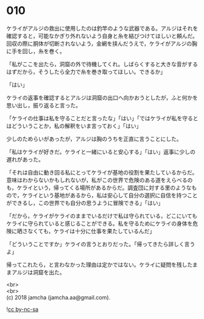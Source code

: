 #+OPTIONS: toc:nil
#+OPTIONS: \n:t

* 010

  ケライがアルジの救出に使用したのは釣竿のような武器である。アルジはそれを確認すると，可能なかぎり外れないよう自身と糸を結びつけてほしいと頼んだ。回収の際に胴体が切断されないよう，金網を挟んだうえで，ケライがアルジの胸に手を回し，糸を巻く。

  「私がここを出たら，洞窟の外で待機してくれ。しばらくすると大きな音がするはずだから，そうしたら全力で糸を巻き取ってほしい。できるか」

  「はい」

  ケライの返事を確認するとアルジは洞窟の出口へ向かおうとしたが，ふと何かを思い出し，振り返ると言った。

  「ケライの仕事は私を守ることだと言ったな」「はい」「ではケライが私を守るとはどういうことか，私の解釈をいま言っておく」「はい」

  少しのためらいがあったが，アルジは胸のうちを正直に言うことにした。

  「私はケライが好きだ。ケライと一緒にいると安心する」「はい」返事に少しの遅れがあった。

  「それは自由に動き回る私にとってケライが基地の役割を果たしているからだ。意味はわからないかもしれないが，私がこの世界で危険のある道をえらべるのも，ケライという，帰ってくる場所があるからだ。調査団に対する里のようなもので，ケライという基地があるから，私は安心して自分の選択に自信を持つことができるし，この世界でも自分の思うように冒険できる」「はい」

  「だから，ケライがケライのままでいるだけで私は守られている，どこにいてもケライに守られていると感じることができる。私を守るためにケライの身体を危険に晒さなくても，ケライは十分に仕事を果たしているんだ」

  「どういうことですか」ケライの言うとおりだった。「帰ってきたら詳しく言うよ」

  帰ってこれたら，と言わなかった理由は定かではない。ケライに疑問を残したままアルジは洞窟を出た。

  <br>
  <br>
  (c) 2018 jamcha (jamcha.aa@gmail.com).

  ![[http://i.creativecommons.org/l/by-nc-sa/4.0/88x31.png][cc by-nc-sa]]
